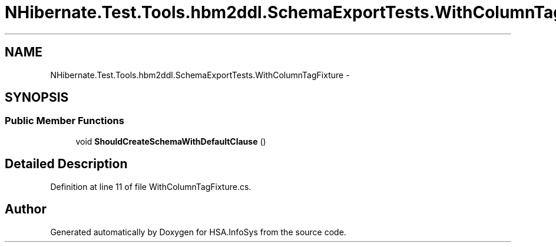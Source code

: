 .TH "NHibernate.Test.Tools.hbm2ddl.SchemaExportTests.WithColumnTagFixture" 3 "Fri Jul 5 2013" "Version 1.0" "HSA.InfoSys" \" -*- nroff -*-
.ad l
.nh
.SH NAME
NHibernate.Test.Tools.hbm2ddl.SchemaExportTests.WithColumnTagFixture \- 
.SH SYNOPSIS
.br
.PP
.SS "Public Member Functions"

.in +1c
.ti -1c
.RI "void \fBShouldCreateSchemaWithDefaultClause\fP ()"
.br
.in -1c
.SH "Detailed Description"
.PP 
Definition at line 11 of file WithColumnTagFixture\&.cs\&.

.SH "Author"
.PP 
Generated automatically by Doxygen for HSA\&.InfoSys from the source code\&.

